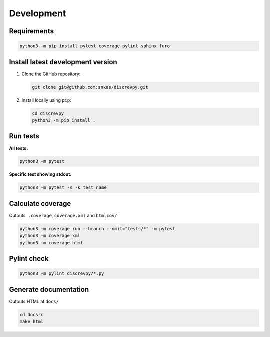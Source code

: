 Development
-----------

Requirements
^^^^^^^^^^^^

.. code-block:: text

    python3 -m pip install pytest coverage pylint sphinx furo


Install latest development version
^^^^^^^^^^^^^^^^^^^^^^^^^^^^^^^^^^

1. Clone the GitHub repository:

   .. code-block:: text

        git clone git@github.com:snkas/discrevpy.git

2. Install locally using ``pip``:

   .. code-block:: text

        cd discrevpy
        python3 -m pip install .


Run tests
^^^^^^^^^

**All tests:**

.. code-block:: text

    python3 -m pytest

**Specific test showing stdout:**

.. code-block:: text

    python3 -m pytest -s -k test_name


Calculate coverage
^^^^^^^^^^^^^^^^^^

Outputs: ``.coverage``, ``coverage.xml`` and ``htmlcov/``

.. code-block:: text

    python3 -m coverage run --branch --omit="tests/*" -m pytest
    python3 -m coverage xml
    python3 -m coverage html


Pylint check
^^^^^^^^^^^^

.. code-block:: text

    python3 -m pylint discrevpy/*.py


Generate documentation
^^^^^^^^^^^^^^^^^^^^^^

Outputs HTML at ``docs/``

.. code-block:: text

    cd docsrc
    make html
